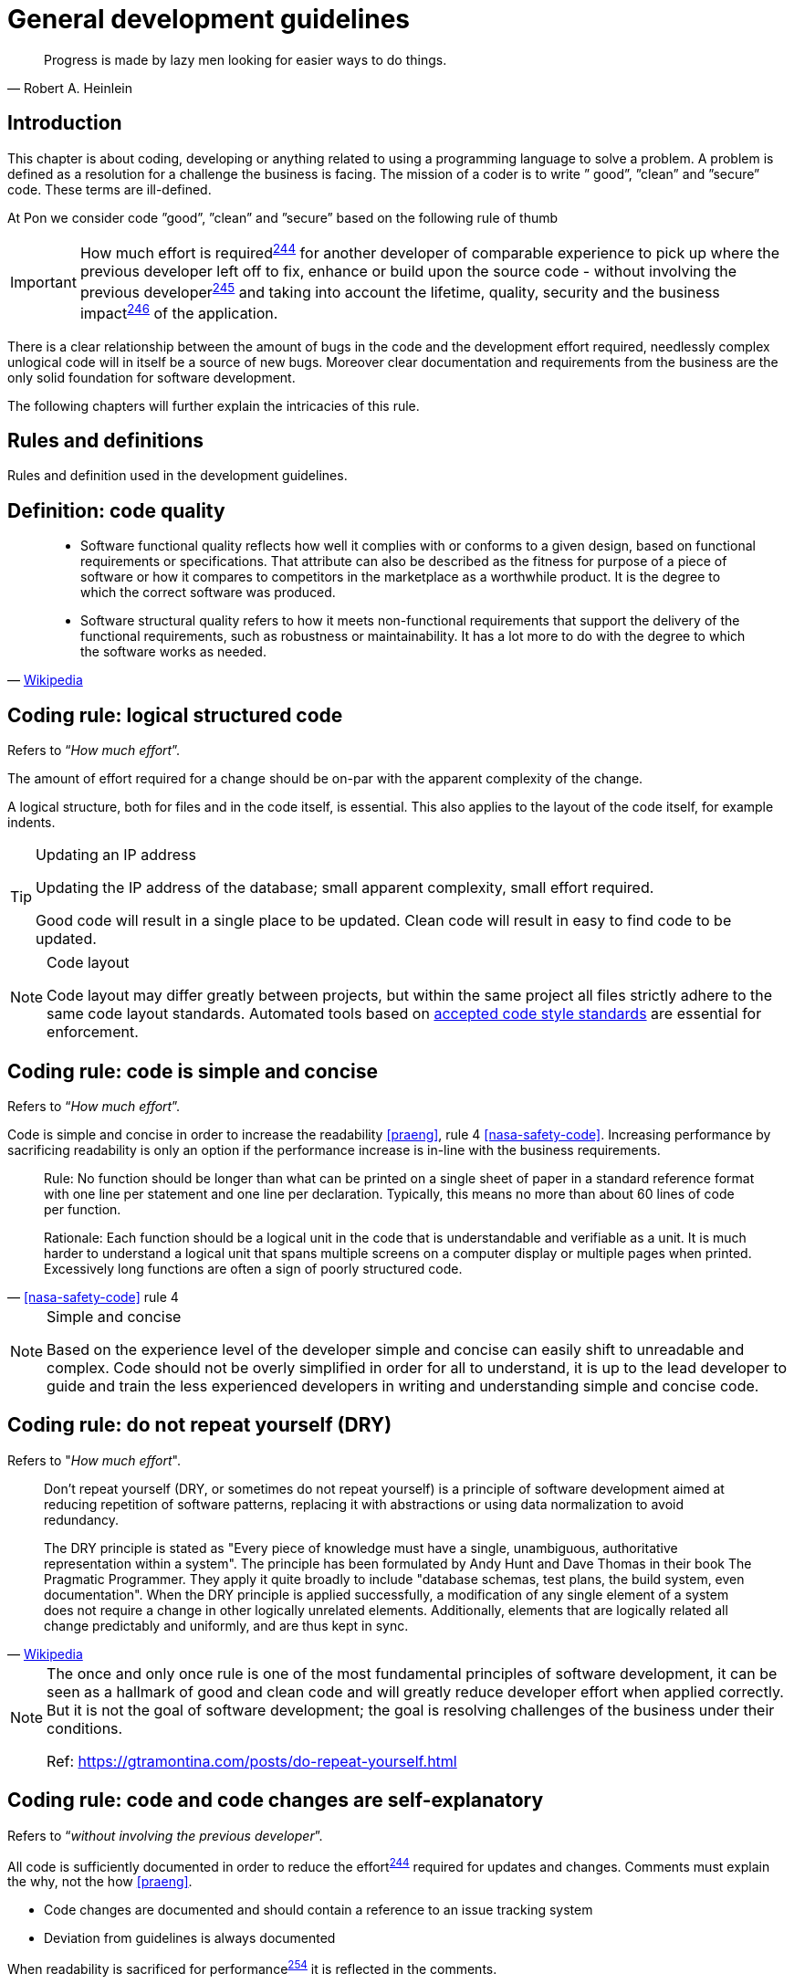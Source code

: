 [[development-guidelines]]
= General development guidelines

[[heinlein-quote]]
[quote, Robert A. Heinlein]     
____
Progress is made by lazy men looking for easier ways to do things.
____

[[development-introduction]]
== Introduction

This chapter is about coding, developing or anything related to using a
programming language to solve a problem. A problem is defined as a resolution
for a challenge the business is facing. The mission of a coder is to write ”
good”, ”clean” and ”secure” code.  These terms are ill-defined.

At Pon we consider code ”good”, ”clean” and ”secure” based on the following rule
of thumb

IMPORTANT: How much effort is required^<<244,244>>^ for another developer of
comparable experience to pick up where the previous developer left off to fix,
enhance or build upon the source code - without involving the previous
developer^<<245,245>>^ and taking into account the lifetime, quality, security
and the business impact^<<246,246>>^ of the application.

There is a clear relationship between the amount of bugs in the code and the
development effort required, needlessly complex unlogical code will in itself be
a source of new bugs. Moreover clear documentation and requirements from the
business are the only solid foundation for software development.

The following chapters will further explain the intricacies of this rule.

[[development-rules-definitions]]
== Rules and definitions

Rules and definition used in the development guidelines.

[#248]
== Definition: code quality

[[wikipedia-quote-software-quality]]
[quote, 'link:https://en.wikipedia.org/wiki/Software_quality[Wikipedia]']     
____
* Software functional quality reflects how well it complies with or conforms to a
given design, based on functional requirements or specifications.  That
attribute can also be described as the fitness for purpose of a piece of
software or how it compares to competitors in the marketplace as a worthwhile
product. It is the degree to which the correct software was produced.

* Software structural quality refers to how it meets non-functional requirements
that support the delivery of the functional requirements, such as robustness or
maintainability. It has a lot more to do with the degree to which the software
works as needed.
____

[#244]
== Coding rule: logical structured code

Refers to “_How much effort_”.

The amount of effort required for a change should be on-par with the apparent
complexity of the change.

A logical structure, both for files and in the code itself, is essential. This
also applies to the layout of the code itself, for example indents.

[TIP] 
.Updating an IP address
====
Updating the IP address of the database; small apparent complexity, small
effort required.

Good code will result in a single place to be updated. Clean code will result in
easy to find code to be updated.
====

[NOTE]
.Code layout
====
Code layout may differ greatly between projects, but within the same project all
files strictly adhere to the same code layout standards. Automated tools based
on <<solution-architecture-repository,accepted code style standards>> are
essential for enforcement.
====

[#254]
== Coding rule: code is simple and concise 

Refers to “_How much effort_”.

Code is simple and concise in order to increase the readability <<praeng>>, rule
4 <<nasa-safety-code>>. Increasing performance by sacrificing readability is
only an option if the performance increase is in-line with the business
requirements.

[[nasa-safety-code-rule-4]]
[quote, '<<nasa-safety-code>> rule 4']
____
Rule: No function should be longer than what can be printed on a single sheet of
paper in a standard reference format with one line per statement and one line
per declaration. Typically, this means no more than about 60 lines of code per
function.

Rationale: Each function should be a logical unit in the code that is
understandable and verifiable as a unit. It is much harder to understand a
logical unit that spans multiple screens on a computer display or multiple pages
when printed. Excessively long functions are often a sign of poorly structured
code. 
____


[NOTE]
.Simple and concise
====
Based on the experience level of the developer simple and concise can easily
shift to unreadable and complex. Code should not be overly simplified in order
for all to understand, it is up to the lead developer to guide and train the
less experienced developers in writing and understanding simple and concise
code. 
====

[#258] 
== Coding rule: do not repeat yourself (DRY)

Refers to "_How much effort_".

[[wikipedia-quote-dry]]
[quote, 'link:https://en.wikipedia.org/wiki/Don%27t_repeat_yourself[Wikipedia]']     
____
Don't repeat yourself (DRY, or sometimes do not repeat yourself) is a principle
of software development aimed at reducing repetition of software patterns,
replacing it with abstractions or using data normalization to avoid redundancy.

The DRY principle is stated as "Every piece of knowledge must have a single,
unambiguous, authoritative representation within a system". The principle has
been formulated by Andy Hunt and Dave Thomas in their book The Pragmatic
Programmer. They apply it quite broadly to include "database schemas, test
plans, the build system, even documentation". When the DRY principle is
applied successfully, a modification of any single element of a system does not
require a change in other logically unrelated elements. Additionally, elements
that are logically related all change predictably and uniformly, and are thus
kept in sync.
____


[NOTE]
====
The once and only once rule is one of the most fundamental principles of
software development, it can be seen as a hallmark of good and clean code and
will greatly reduce developer effort when applied correctly. But it is not the
goal of software development; the goal is resolving challenges of the business
under their conditions.

// Todo
Ref: https://gtramontina.com/posts/do-repeat-yourself.html
====

[#245]
== Coding rule: code and code changes are self-explanatory

Refers to “_without involving the previous developer_”.

All code is sufficiently documented in order to reduce the effort^<<244,244>>^
required for updates and changes. Comments must explain the why, not the how
<<praeng>>.

* Code changes are documented and should contain a reference to an issue
tracking system
* Deviation from guidelines is always documented

When readability is sacrificed for performance^<<254,254>>^ it is reflected in
the comments.

[#246]
== Coding rule: solution design steps are template-based

Refers to “_taking into account the lifetime, quality, security and business
impact_”.

Solution design comes first, coding second. The solution design must address the
following

* Software lifetime
* Required quality
* Required security
* Business impact

[#247]
== Coding rule: code quality is known

Based on the quality as discussed in the <<246, solution design>> steps the code
quality must be known.

This rule does not state that code must be fully automatically tested and
scoring 100/100 on quality. This rule states that the quality, as agreed upon
beforehand with the business, is known and documented.


[#264]
== Coding rule: cyclomatic complexity is low

Refers to “_How much effort_”.

Keep the number of conditional statements to a minimum; rule 1 of
<<nasa-safety-code>>. 

[[wikipedia-quote-cyclomatic-complexity]]
[quote, 'link:https://en.wikipedia.org/wiki/Cyclomatic_complexity[Wikipedia]']     
____

The cyclomatic complexity of a section of source code is the number of linearly
independent paths within it—where "linearly independent" means that each path
has at least one edge that is not in one of the other paths. For instance, if
the source code contained no control flow statements (conditionals or decision
points), the complexity would be 1, since there would be only a single path
through the code. If the code had one single-condition IF statement, there would
be two paths through the code: one where the IF statement evaluates to TRUE and
another one where it evaluates to FALSE, so the complexity would be 2. Two
nested single-condition IFs, or one IF with two conditions, would produce a
complexity of 3.
____

Only use an _else_ statement if required. Prefer a switch statement over
multiple if-then-else constructs.
